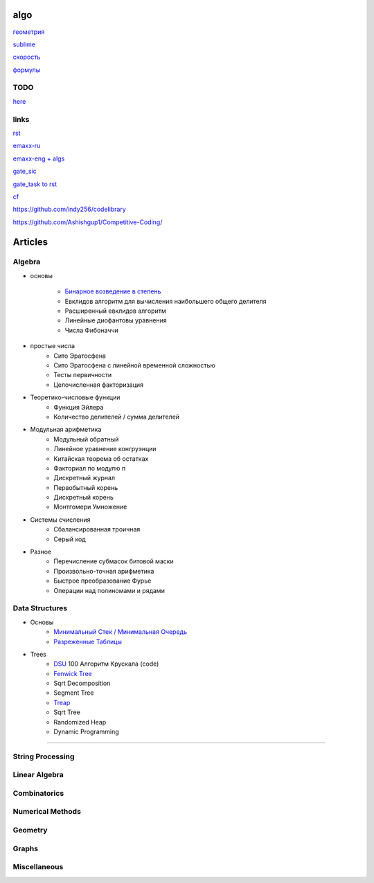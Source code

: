 algo
""""""""

`геометрия <geometry/coordinate.html>`_

`sublime <sublime%20text.html>`_

`скорость <physics/v.html>`_

`формулы <physics/formula.html>`_

TODO
~~~~~

`here <progress.html>`_

links
~~~~~~

`rst <https://sphinx-ru.readthedocs.io/ru/latest/rst-markup.html>`_

`emaxx-ru <https://e-maxx.ru/algo>`_

`emaxx-eng + algs <https://cp-algorithms.com>`_

`gate_sic <https://sicamp.ru/gate_sic>`_ 

`gate_task to rst <gate_sic.html>`_

`cf <cf.html>`_


`<https://github.com/indy256/codelibrary>`_

`<https://github.com/Ashishgup1/Competitive-Coding/>`_

Articles
"""""""""""

Algebra
~~~~~~~~~~~

* основы

	* `Бинарное возведение в степень <algebra/binary-exp.html>`_ 
	* Евклидов алгоритм для вычисления наибольшего общего делителя
	* Расширенный евклидов алгоритм
	* Линейные диофантовы уравнения
	* Числа Фибоначчи

* простые числа
	* Сито Эратосфена
	* Сито Эратосфена с линейной временной сложностью
	* Тесты первичности
	* Целочисленная факторизация
	
* Теоретико-числовые функции
	* Функция Эйлера
	* Количество делителей / сумма делителей

* Модульная арифметика
	* Модульный обратный
	* Линейное уравнение конгруэнции
	* Китайская теорема об остатках
	* Факториал по модулю п
	* Дискретный журнал
	* Первобытный корень
	* Дискретный корень
	* Монтгомери Умножение
	
* Системы счисления
	* Сбалансированная троичная
	* Серый код
	
* Разное
	* Перечисление субмасок битовой маски
	* Произвольно-точная арифметика
	* Быстрое преобразование Фурье
	* Операции над полиномами и рядами

Data Structures
~~~~~~~~~~~~~~~

* Основы
     * `Минимальный Стек / Минимальная Очередь <data_structures/stack_queue_modification.html>`_

     * `Разреженные Таблицы <data_structures/sparse_table.html>`_


* Trees
	* `DSU <data_structures/dsu.html>`_  100 Алгоритм Крускала (code)


	* `Fenwick Tree <data_structures/fenwick_tree.html>`_

	* Sqrt Decomposition

	* Segment Tree

	* `Treap <data_structures/treap.html>`_

	* Sqrt Tree

	* Randomized Heap

	* Dynamic Programming

~~~~~~~~~~~~~~~~~~~~~~

String Processing
~~~~~~~~~~~~~~~~~~

Linear Algebra
~~~~~~~~~~~~~~~~

Combinatorics
~~~~~~~~~~~~~~~

Numerical Methods
~~~~~~~~~~~~~~~~~~~

Geometry
~~~~~~~~~~

Graphs
~~~~~~~~~~

Miscellaneous
~~~~~~~~~~~~~~~
